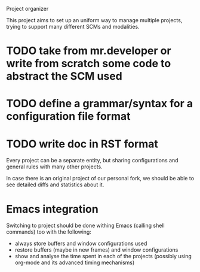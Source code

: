 Project organizer

This project aims to set up an uniform way to manage multiple
projects, trying to support many different SCMs and modalities.


* TODO take from mr.developer or write from scratch some code to abstract the SCM used

* TODO define a grammar/syntax for a configuration file format

* TODO write doc in RST format

Every project can be a separate entity, but sharing configurations and
general rules with many other projects.

In case there is an original project of our personal fork, we should
be able to see detailed diffs and statistics about it.

* Emacs integration
  Switching to project should be done withing Emacs (calling shell
  commands) too with the following:
  - always store buffers and window configurations used
  - restore buffers (maybe in new frames) and window configurations
  - show and analyse the time spent in each of the projects
    (possibly using org-mode and its advanced timing mechanisms)
